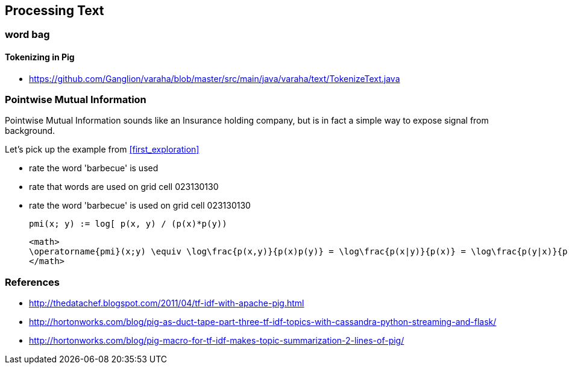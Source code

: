 == Processing Text ==



=== word bag ===



==== Tokenizing in Pig ====

* https://github.com/Ganglion/varaha/blob/master/src/main/java/varaha/text/TokenizeText.java


=== Pointwise Mutual Information

[[pmi]]

Pointwise Mutual Information sounds like an Insurance holding company, but is in fact a simple way to expose signal from background.

Let's pick up the example from <<first_exploration>>

* rate the word 'barbecue' is used
* rate that words are used on grid cell 023130130
* rate the word 'barbecue' is used on grid cell 023130130

	pmi(x; y) := log[ p(x, y) / (p(x)*p(y))

	<math>
	\operatorname{pmi}(x;y) \equiv \log\frac{p(x,y)}{p(x)p(y)} = \log\frac{p(x|y)}{p(x)} = \log\frac{p(y|x)}{p(y)}.
	</math>

	
=== References ===


* http://thedatachef.blogspot.com/2011/04/tf-idf-with-apache-pig.html
* http://hortonworks.com/blog/pig-as-duct-tape-part-three-tf-idf-topics-with-cassandra-python-streaming-and-flask/
* http://hortonworks.com/blog/pig-macro-for-tf-idf-makes-topic-summarization-2-lines-of-pig/

